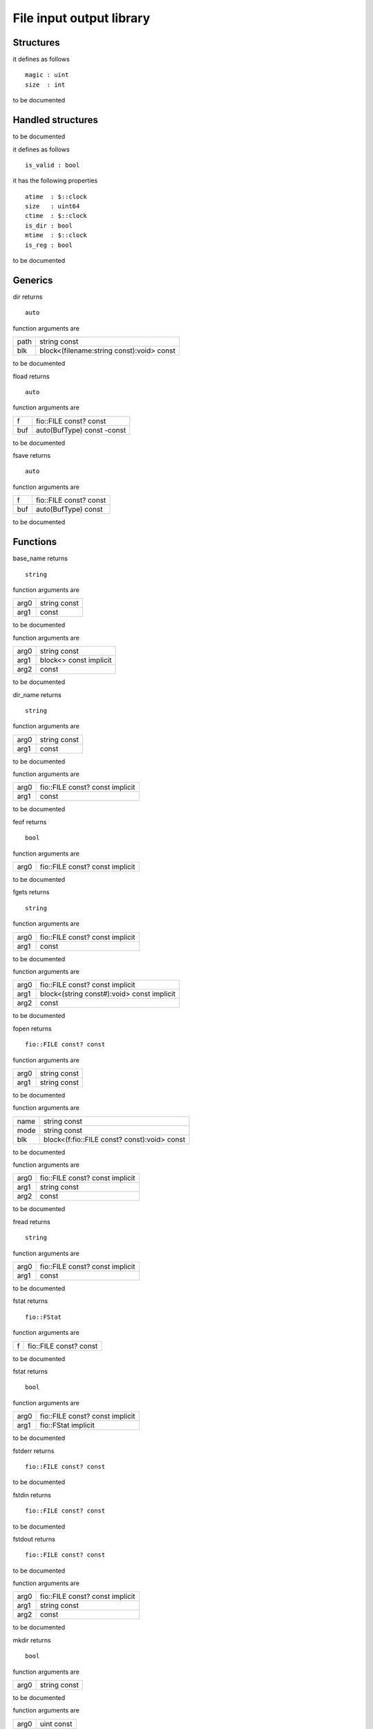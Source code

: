 
.. _stdlib_fio:

=========================
File input output library
=========================

++++++++++
Structures
++++++++++

.. das:attribute:: df_header

it defines as follows ::

  magic : uint
  size  : int

to be documented


++++++++++++++++++
Handled structures
++++++++++++++++++

.. das:attribute:: FILE

to be documented


.. das:attribute:: FStat

it defines as follows ::

  is_valid : bool

it has the following properties ::

  atime  : $::clock
  size   : uint64
  ctime  : $::clock
  is_dir : bool
  mtime  : $::clock
  is_reg : bool

to be documented


++++++++
Generics
++++++++

.. das:function:: dir(path;blk)

dir returns ::

 auto



function arguments are

+----+-----------------------------------------+
+path+string const                             +
+----+-----------------------------------------+
+blk +block<(filename:string const):void> const+
+----+-----------------------------------------+



to be documented


.. das:function:: fload(f;buf)

fload returns ::

 auto



function arguments are

+---+--------------------------+
+f  +fio::FILE const? const    +
+---+--------------------------+
+buf+auto(BufType) const -const+
+---+--------------------------+



to be documented


.. das:function:: fsave(f;buf)

fsave returns ::

 auto



function arguments are

+---+----------------------+
+f  +fio::FILE const? const+
+---+----------------------+
+buf+auto(BufType) const   +
+---+----------------------+



to be documented


+++++++++
Functions
+++++++++

.. das:function:: base_name(arg0;arg1)

base_name returns ::

 string



function arguments are

+----+------------+
+arg0+string const+
+----+------------+
+arg1+ const      +
+----+------------+



to be documented


.. das:function:: builtin_dir(arg0;arg1;arg2)



function arguments are

+----+----------------------+
+arg0+string const          +
+----+----------------------+
+arg1+block<> const implicit+
+----+----------------------+
+arg2+ const                +
+----+----------------------+



to be documented


.. das:function:: dir_name(arg0;arg1)

dir_name returns ::

 string



function arguments are

+----+------------+
+arg0+string const+
+----+------------+
+arg1+ const      +
+----+------------+



to be documented


.. das:function:: fclose(arg0;arg1)



function arguments are

+----+-------------------------------+
+arg0+fio::FILE const? const implicit+
+----+-------------------------------+
+arg1+ const                         +
+----+-------------------------------+



to be documented


.. das:function:: feof(arg0)

feof returns ::

 bool



function arguments are

+----+-------------------------------+
+arg0+fio::FILE const? const implicit+
+----+-------------------------------+



to be documented


.. das:function:: fgets(arg0;arg1)

fgets returns ::

 string



function arguments are

+----+-------------------------------+
+arg0+fio::FILE const? const implicit+
+----+-------------------------------+
+arg1+ const                         +
+----+-------------------------------+



to be documented


.. das:function:: fmap(arg0;arg1;arg2)



function arguments are

+----+------------------------------------------+
+arg0+fio::FILE const? const implicit           +
+----+------------------------------------------+
+arg1+block<(string const#):void> const implicit+
+----+------------------------------------------+
+arg2+ const                                    +
+----+------------------------------------------+



to be documented


.. das:function:: fopen(arg0;arg1)

fopen returns ::

 fio::FILE const? const



function arguments are

+----+------------+
+arg0+string const+
+----+------------+
+arg1+string const+
+----+------------+



to be documented


.. das:function:: fopen(name;mode;blk)



function arguments are

+----+--------------------------------------------+
+name+string const                                +
+----+--------------------------------------------+
+mode+string const                                +
+----+--------------------------------------------+
+blk +block<(f:fio::FILE const? const):void> const+
+----+--------------------------------------------+



to be documented


.. das:function:: fprint(arg0;arg1;arg2)



function arguments are

+----+-------------------------------+
+arg0+fio::FILE const? const implicit+
+----+-------------------------------+
+arg1+string const                   +
+----+-------------------------------+
+arg2+ const                         +
+----+-------------------------------+



to be documented


.. das:function:: fread(arg0;arg1)

fread returns ::

 string



function arguments are

+----+-------------------------------+
+arg0+fio::FILE const? const implicit+
+----+-------------------------------+
+arg1+ const                         +
+----+-------------------------------+



to be documented


.. das:function:: fstat(f)

fstat returns ::

 fio::FStat



function arguments are

+-+----------------------+
+f+fio::FILE const? const+
+-+----------------------+



to be documented


.. das:function:: fstat(arg0;arg1)

fstat returns ::

 bool



function arguments are

+----+-------------------------------+
+arg0+fio::FILE const? const implicit+
+----+-------------------------------+
+arg1+fio::FStat implicit            +
+----+-------------------------------+



to be documented


.. das:function:: fstderr

fstderr returns ::

 fio::FILE const? const




to be documented


.. das:function:: fstdin

fstdin returns ::

 fio::FILE const? const




to be documented


.. das:function:: fstdout

fstdout returns ::

 fio::FILE const? const




to be documented


.. das:function:: fwrite(arg0;arg1;arg2)



function arguments are

+----+-------------------------------+
+arg0+fio::FILE const? const implicit+
+----+-------------------------------+
+arg1+string const                   +
+----+-------------------------------+
+arg2+ const                         +
+----+-------------------------------+



to be documented


.. das:function:: mkdir(arg0)

mkdir returns ::

 bool



function arguments are

+----+------------+
+arg0+string const+
+----+------------+



to be documented


.. das:function:: sleep(arg0)



function arguments are

+----+----------+
+arg0+uint const+
+----+----------+



to be documented


.. das:function:: stat(path)

stat returns ::

 fio::FStat



function arguments are

+----+------------+
+path+string const+
+----+------------+



to be documented


.. das:function:: stat(arg0;arg1)

stat returns ::

 bool



function arguments are

+----+-------------------+
+arg0+string const       +
+----+-------------------+
+arg1+fio::FStat implicit+
+----+-------------------+



to be documented



